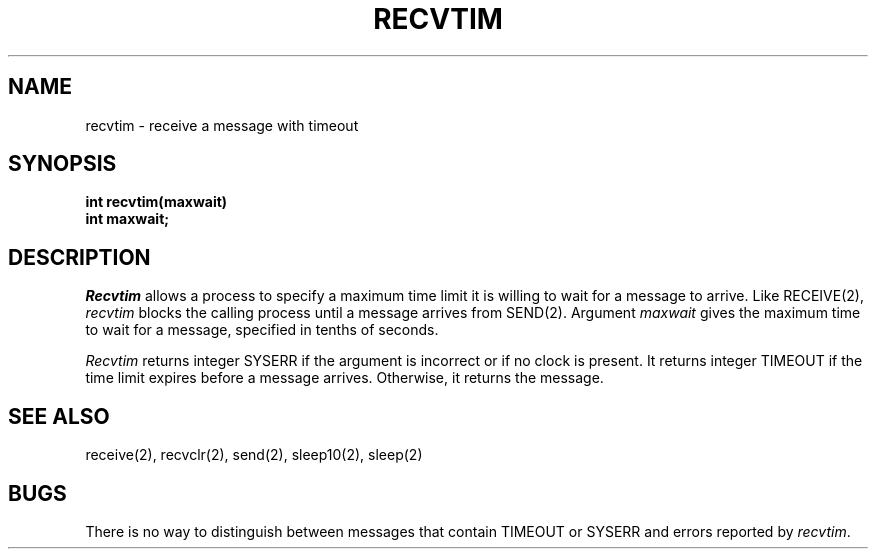 .TH RECVTIM 2
.SH NAME
recvtim \- receive a message with timeout
.SH SYNOPSIS
.nf
.B int recvtim(maxwait)
.B int maxwait;
.fi
.SH DESCRIPTION
.I Recvtim
allows a process to specify a maximum time limit it is willing to wait
for a message to arrive.
Like RECEIVE(2), \f2recvtim\f1 blocks the calling process until a message
arrives from SEND(2).
Argument \f2maxwait\f1 gives the maximum time to wait for a message,
specified in tenths of seconds.
.PP
\f2Recvtim\f1 returns integer SYSERR if the argument is
incorrect or if no clock is present.
It returns integer TIMEOUT if the time limit expires
before a message arrives.
Otherwise, it returns the message.
.SH SEE ALSO
receive(2), recvclr(2), send(2), sleep10(2), sleep(2)
.SH BUGS
There is no way to distinguish between messages that contain
TIMEOUT or SYSERR and errors reported by \f2recvtim\f1.
